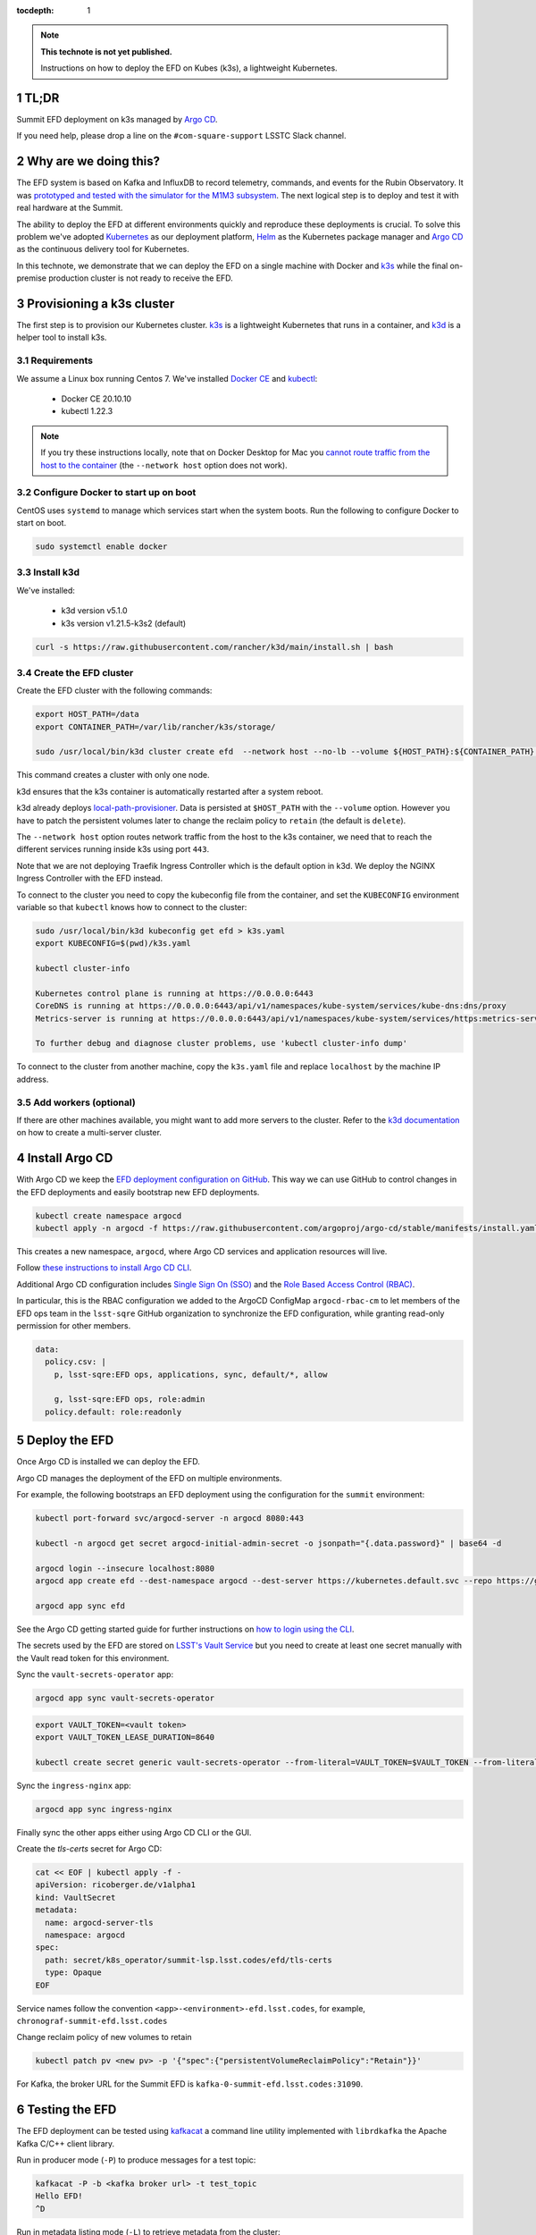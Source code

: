 ..
  Technote content.

  See https://developer.lsst.io/restructuredtext/style.html
  for a guide to reStructuredText writing.

  Do not put the title, authors or other metadata in this document;
  those are automatically added.

  Use the following syntax for sections:

  Sections
  ========

  and

  Subsections
  -----------

  and

  Subsubsections
  ^^^^^^^^^^^^^^

  To add images, add the image file (png, svg or jpeg preferred) to the
  _static/ directory. The reST syntax for adding the image is

  .. figure:: /_static/filename.ext
     :name: fig-label

     Caption text.

   Run: ``make html`` and ``open _build/html/index.html`` to preview your work.
   See the README at https://github.com/lsst-sqre/lsst-technote-bootstrap or
   this repo's README for more info.

   Feel free to delete this instructional comment.

:tocdepth: 1

.. Please do not modify tocdepth; will be fixed when a new Sphinx theme is shipped.

.. sectnum::

.. TODO: Delete the note below before merging new content to the master branch.

.. note::

   **This technote is not yet published.**

   Instructions on how to deploy the EFD on Kubes (k3s), a lightweight Kubernetes.

TL;DR
=====

Summit EFD deployment on k3s managed by `Argo CD <https://argocd-summit.lsst.codes>`_.

If you need help, please drop a line on the ``#com-square-support`` LSSTC Slack channel.


Why are we doing this?
======================

The EFD system is based on Kafka and InfluxDB to record telemetry, commands, and events for the Rubin Observatory.
It was `prototyped and tested with the simulator for the M1M3 subsystem <https://sqr-029.lsst.io/#live-sal-experiment-with-avro-transformations>`_.
The next logical step is to deploy and test it with real hardware at the Summit.

The ability to deploy the EFD at different environments quickly and reproduce these deployments is crucial.
To solve this problem we've adopted `Kubernetes <https://kubernetes.io/>`_ as our deployment platform, `Helm <https://helm.sh/>`_ as the Kubernetes package manager and `Argo CD <https://argoproj.github.io/argo-cd/>`_ as the  continuous delivery tool for Kubernetes.

In this technote, we demonstrate that we can deploy the EFD on a single machine with Docker and `k3s <https://github.com/rancher/k3s>`_  while the final on-premise production cluster is not ready to receive the EFD.


Provisioning a k3s cluster
==========================

The first step is to provision our Kubernetes cluster.
`k3s <https://github.com/rancher/k3s>`_ is a lightweight Kubernetes that runs in a container, and `k3d <https://k3d.io>`_ is a helper tool to install k3s.

Requirements
------------

We assume a Linux box running Centos 7. We've installed `Docker CE <https://docs.docker.com/install/linux/docker-ce/centos/>`_ and `kubectl <https://kubernetes.io/docs/tasks/tools/install-kubectl/#install-kubectl-on-linux>`_:

  - Docker CE 20.10.10
  - kubectl 1.22.3

.. note::

  If you try these instructions locally, note that on Docker Desktop for Mac you `cannot route traffic from the host to the container <https://docs.docker.com/docker-for-mac/networking/>`_ (the ``--network host`` option does not work).

Configure Docker to start up on boot
------------------------------------

CentOS uses ``systemd`` to manage which services start when the system boots. Run the following to configure Docker to start on boot.

.. code-block:: bash

  sudo systemctl enable docker


Install k3d
-----------

We've installed:

  - k3d version v5.1.0
  - k3s version v1.21.5-k3s2 (default)

.. code-block:: bash

  curl -s https://raw.githubusercontent.com/rancher/k3d/main/install.sh | bash


Create the EFD cluster
----------------------

Create the EFD cluster with the following commands:

.. code-block:: bash

  export HOST_PATH=/data
  export CONTAINER_PATH=/var/lib/rancher/k3s/storage/

  sudo /usr/local/bin/k3d cluster create efd  --network host --no-lb --volume ${HOST_PATH}:${CONTAINER_PATH} --k3s-arg "--disable=traefik"

This command creates a cluster with only one node.

k3d ensures that the k3s container is automatically restarted after a system reboot.

k3d already deploys `local-path-provisioner <https://github.com/rancher/local-path-provisioner>`_.
Data is persisted at ``$HOST_PATH`` with the ``--volume`` option.
However you have to patch the persistent volumes later to change the reclaim policy to ``retain`` (the default is ``delete``).

The ``--network host`` option routes network traffic from the host to the k3s container, we need that to reach the different services running inside k3s using port ``443``.

Note that we are not deploying Traefik Ingress Controller which is the default option in k3d. We deploy the NGINX Ingress Controller with the EFD instead.

To connect to the cluster you need to copy the kubeconfig file from the container, and set the ``KUBECONFIG`` environment variable so that ``kubectl`` knows how to connect to the cluster:

.. code-block:: bash

  sudo /usr/local/bin/k3d kubeconfig get efd > k3s.yaml
  export KUBECONFIG=$(pwd)/k3s.yaml

  kubectl cluster-info

  Kubernetes control plane is running at https://0.0.0.0:6443
  CoreDNS is running at https://0.0.0.0:6443/api/v1/namespaces/kube-system/services/kube-dns:dns/proxy
  Metrics-server is running at https://0.0.0.0:6443/api/v1/namespaces/kube-system/services/https:metrics-server:/proxy

  To further debug and diagnose cluster problems, use 'kubectl cluster-info dump'

To connect to the cluster from another machine, copy the ``k3s.yaml`` file and replace ``localhost`` by the machine IP address.


Add workers (optional)
----------------------

If there are other machines available, you might want to add more servers to the cluster.  Refer to the `k3d documentation <https://k3d.io/v5.1.0/usage/multiserver/>`_ on how to create a multi-server cluster.

Install Argo CD
===============

With Argo CD we keep the `EFD deployment configuration on GitHub <https://github.com/lsst-sqre/argocd-efd>`_. This way we can use GitHub to control changes in the EFD deployments and easily bootstrap new EFD deployments.


.. code-block:: bash

  kubectl create namespace argocd
  kubectl apply -n argocd -f https://raw.githubusercontent.com/argoproj/argo-cd/stable/manifests/install.yaml

This creates a new namespace, ``argocd``, where Argo CD services and application resources will live.

Follow `these instructions to install Argo CD CLI <https://argoproj.github.io/argo-cd/cli_installation/>`_.

Additional Argo CD configuration includes `Single Sign On (SSO) <https://argoproj.github.io/argo-cd/operator-manual/sso/>`_ and the `Role Based Access Control (RBAC) <https://argoproj.github.io/argo-cd/operator-manual/rbac/>`_.

In particular, this is the RBAC configuration we added to the ArgoCD ConfigMap ``argocd-rbac-cm`` to let members of the EFD ops team in the ``lsst-sqre`` GitHub organization to synchronize the EFD configuration, while granting read-only permission for other members.

.. code-block:: bash

  data:
    policy.csv: |
      p, lsst-sqre:EFD ops, applications, sync, default/*, allow

      g, lsst-sqre:EFD ops, role:admin
    policy.default: role:readonly


Deploy the EFD
==============

Once Argo CD is installed we can deploy the EFD.

Argo CD manages the deployment of the EFD on multiple environments.

For example, the following bootstraps an EFD deployment using the configuration for the ``summit`` environment:

.. code-block:: bash

  kubectl port-forward svc/argocd-server -n argocd 8080:443

  kubectl -n argocd get secret argocd-initial-admin-secret -o jsonpath="{.data.password}" | base64 -d

  argocd login --insecure localhost:8080
  argocd app create efd --dest-namespace argocd --dest-server https://kubernetes.default.svc --repo https://github.com/lsst-sqre/argocd-efd.git --path apps/efd --helm-set env=summit

  argocd app sync efd

See the Argo CD getting started guide for further instructions on `how to login using the CLI <https://argoproj.github.io/argo-cd/getting_started/#4-login-using-the-cli>`_.

The secrets used by the EFD are stored on `LSST's Vault Service <https://vault.lsst.codes/>`_ but you need to create at least one secret manually with the Vault read token for this environment.

Sync the ``vault-secrets-operator`` app:

.. code-block:: bash

  argocd app sync vault-secrets-operator

.. code-block:: bash

  export VAULT_TOKEN=<vault token>
  export VAULT_TOKEN_LEASE_DURATION=8640

  kubectl create secret generic vault-secrets-operator --from-literal=VAULT_TOKEN=$VAULT_TOKEN --from-literal=VAULT_TOKEN_LEASE_DURATION=$VAULT_TOKEN_LEASE_DURATION --namespace vault-secrets-operator

Sync the ``ingress-nginx`` app:

.. code-block:: bash

  argocd app sync ingress-nginx

Finally sync the other apps either using Argo CD CLI or the GUI.

Create the `tls-certs` secret for Argo CD:

.. code-block:: bash

  cat << EOF | kubectl apply -f -
  apiVersion: ricoberger.de/v1alpha1
  kind: VaultSecret
  metadata:
    name: argocd-server-tls
    namespace: argocd
  spec:
    path: secret/k8s_operator/summit-lsp.lsst.codes/efd/tls-certs
    type: Opaque
  EOF

Service names follow the convention ``<app>-<environment>-efd.lsst.codes``, for example, ``chronograf-summit-efd.lsst.codes``

Change reclaim policy of new volumes to retain

.. code-block:: bash

  kubectl patch pv <new pv> -p '{"spec":{"persistentVolumeReclaimPolicy":"Retain"}}'


For Kafka, the broker URL for the Summit EFD is ``kafka-0-summit-efd.lsst.codes:31090``.

Testing the EFD
===============

The EFD deployment can be tested using `kafkacat <https://docs.confluent.io/current/app-development/kafkacat-usage.html>`_  a command line utility implemented with ``librdkafka`` the Apache Kafka C/C++ client library.

Run in producer mode (``-P``) to produce messages for a test topic:

.. code-block:: bash

  kafkacat -P -b <kafka broker url> -t test_topic
  Hello EFD!
  ^D

Run in metadata listing mode (``-L``) to retrieve metadata from the cluster:

.. code-block:: bash

  kafkacat -L -b <kafka broker url>

The ``-d`` option enables ``librdkafka`` debugging. For instance, ``-d broker`` can be used to debug connection issues with the cluster:

.. code-block:: bash

  kafkacat -L -b <kafka broker url>  -d broker

Run in consumer mode (``-C``) to consume topics from the cluster:

.. code-block:: bash

  kafkacat -C -b <kafka broker url> -t <topic name>


Restarting the EFD manually
==============================

k3d ensures k3s automatically starts after a system reboot.
In case you need to start the k3s container manually, first check its status:

.. code-block:: bash

  sudo docker ps -a

If the k3s container status is ``Exited``, start it with the following command:

.. code-block:: bash

  sudo docker start <k3s container name>

After a few minutes, all Kubernetes pods should be running again:

.. code-block:: bash

  export KUBECONFIG=$(pwd)/k3s.yaml
  kubectl cluster-info
  kubectl get pods --all-namespaces


Inspecting logs, restarting pods, etc.
======================================

You can inspect logs, restart pods and do other operations including synchronization of the deployment using the Argo CD UI or the CLI.

In the case of the EFD, we have most often needed to restart the kafka connector pod ``confluent-cp-kafka-connect`` in the ``cp-helm-charts`` namespace.

Accessing EFD data
=====================

Use the Chronograf UI for data visualization and dashboarding.

In this `notebook <https://github.com/lsst-sqre/notebook-demo/blob/master/experiments/efd/Accessing_EFD_data.ipynb>`_ we show how to access EFD data using the EFD Python client, and proceed with data analysis using Pandas dataframes.


.. Add content here.
.. Do not include the document title (it's automatically added from metadata.yaml).

.. .. rubric:: References

.. Make in-text citations with: :cite:`bibkey`.

.. .. bibliography:: local.bib lsstbib/books.bib lsstbib/lsst.bib lsstbib/lsst-dm.bib lsstbib/refs.bib lsstbib/refs_ads.bib
..    :style: lsst_aa
